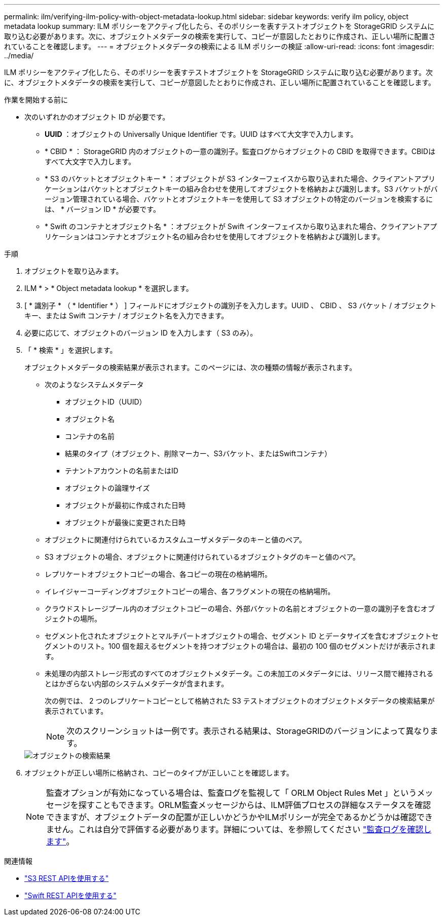 ---
permalink: ilm/verifying-ilm-policy-with-object-metadata-lookup.html 
sidebar: sidebar 
keywords: verify ilm policy, object metadata lookup 
summary: ILM ポリシーをアクティブ化したら、そのポリシーを表すテストオブジェクトを StorageGRID システムに取り込む必要があります。次に、オブジェクトメタデータの検索を実行して、コピーが意図したとおりに作成され、正しい場所に配置されていることを確認します。 
---
= オブジェクトメタデータの検索による ILM ポリシーの検証
:allow-uri-read: 
:icons: font
:imagesdir: ../media/


[role="lead"]
ILM ポリシーをアクティブ化したら、そのポリシーを表すテストオブジェクトを StorageGRID システムに取り込む必要があります。次に、オブジェクトメタデータの検索を実行して、コピーが意図したとおりに作成され、正しい場所に配置されていることを確認します。

.作業を開始する前に
* 次のいずれかのオブジェクト ID が必要です。
+
** *UUID* ：オブジェクトの Universally Unique Identifier です。UUID はすべて大文字で入力します。
** * CBID * ： StorageGRID 内のオブジェクトの一意の識別子。監査ログからオブジェクトの CBID を取得できます。CBIDはすべて大文字で入力します。
** * S3 のバケットとオブジェクトキー * ：オブジェクトが S3 インターフェイスから取り込まれた場合、クライアントアプリケーションはバケットとオブジェクトキーの組み合わせを使用してオブジェクトを格納および識別します。S3 バケットがバージョン管理されている場合、バケットとオブジェクトキーを使用して S3 オブジェクトの特定のバージョンを検索するには、 * バージョン ID * が必要です。
** * Swift のコンテナとオブジェクト名 * ：オブジェクトが Swift インターフェイスから取り込まれた場合、クライアントアプリケーションはコンテナとオブジェクト名の組み合わせを使用してオブジェクトを格納および識別します。




.手順
. オブジェクトを取り込みます。
. ILM * > * Object metadata lookup * を選択します。
. [ * 識別子 * （ * Identifier * ） ] フィールドにオブジェクトの識別子を入力します。UUID 、 CBID 、 S3 バケット / オブジェクトキー、または Swift コンテナ / オブジェクト名を入力できます。
. 必要に応じて、オブジェクトのバージョン ID を入力します（ S3 のみ）。
. 「 * 検索 * 」を選択します。
+
オブジェクトメタデータの検索結果が表示されます。このページには、次の種類の情報が表示されます。

+
** 次のようなシステムメタデータ
+
*** オブジェクトID（UUID）
*** オブジェクト名
*** コンテナの名前
*** 結果のタイプ（オブジェクト、削除マーカー、S3バケット、またはSwiftコンテナ）
*** テナントアカウントの名前またはID
*** オブジェクトの論理サイズ
*** オブジェクトが最初に作成された日時
*** オブジェクトが最後に変更された日時


** オブジェクトに関連付けられているカスタムユーザメタデータのキーと値のペア。
** S3 オブジェクトの場合、オブジェクトに関連付けられているオブジェクトタグのキーと値のペア。
** レプリケートオブジェクトコピーの場合、各コピーの現在の格納場所。
** イレイジャーコーディングオブジェクトコピーの場合、各フラグメントの現在の格納場所。
** クラウドストレージプール内のオブジェクトコピーの場合、外部バケットの名前とオブジェクトの一意の識別子を含むオブジェクトの場所。
** セグメント化されたオブジェクトとマルチパートオブジェクトの場合、セグメント ID とデータサイズを含むオブジェクトセグメントのリスト。100 個を超えるセグメントを持つオブジェクトの場合は、最初の 100 個のセグメントだけが表示されます。
** 未処理の内部ストレージ形式のすべてのオブジェクトメタデータ。この未加工のメタデータには、リリース間で維持されるとはかぎらない内部のシステムメタデータが含まれます。
+
次の例では、 2 つのレプリケートコピーとして格納された S3 テストオブジェクトのオブジェクトメタデータの検索結果が表示されています。

+

NOTE: 次のスクリーンショットは一例です。表示される結果は、StorageGRIDのバージョンによって異なります。

+
image::../media/object_lookup_results.png[オブジェクトの検索結果]



. オブジェクトが正しい場所に格納され、コピーのタイプが正しいことを確認します。
+

NOTE: 監査オプションが有効になっている場合は、監査ログを監視して「 ORLM Object Rules Met 」というメッセージを探すこともできます。ORLM監査メッセージからは、ILM評価プロセスの詳細なステータスを確認できますが、オブジェクトデータの配置が正しいかどうかやILMポリシーが完全であるかどうかは確認できません。これは自分で評価する必要があります。詳細については、を参照してください link:../audit/index.html["監査ログを確認します"]。



.関連情報
* link:../s3/index.html["S3 REST APIを使用する"]
* link:../swift/index.html["Swift REST APIを使用する"]

